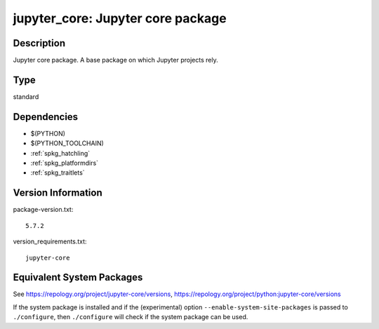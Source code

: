 .. _spkg_jupyter_core:

jupyter_core: Jupyter core package
================================================

Description
-----------

Jupyter core package. A base package on which Jupyter projects rely.

Type
----

standard


Dependencies
------------

- $(PYTHON)
- $(PYTHON_TOOLCHAIN)
- :ref:`spkg_hatchling`
- :ref:`spkg_platformdirs`
- :ref:`spkg_traitlets`

Version Information
-------------------

package-version.txt::

    5.7.2

version_requirements.txt::

    jupyter-core


Equivalent System Packages
--------------------------

.. tab:: conda-forge

   .. CODE-BLOCK:: bash

       $ conda install jupyter_core 


.. tab:: Fedora/Redhat/CentOS

   .. CODE-BLOCK:: bash

       $ sudo dnf install python3-jupyter-core 


.. tab:: Gentoo Linux

   .. CODE-BLOCK:: bash

       $ sudo emerge dev-python/jupyter_core 


.. tab:: MacPorts

   .. CODE-BLOCK:: bash

       $ sudo port install py-jupyter_core 


.. tab:: openSUSE

   .. CODE-BLOCK:: bash

       $ sudo zypper install python3\$\{PYTHON_MINOR\}-jupyter-core 


.. tab:: Void Linux

   .. CODE-BLOCK:: bash

       $ sudo xbps-install python3-jupyter_core 



See https://repology.org/project/jupyter-core/versions, https://repology.org/project/python:jupyter-core/versions

If the system package is installed and if the (experimental) option
``--enable-system-site-packages`` is passed to ``./configure``, then ``./configure``
will check if the system package can be used.

